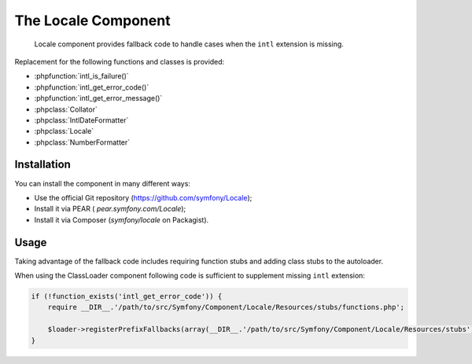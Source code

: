 .. index::
   single: Locale

The Locale Component
====================

    Locale component provides fallback code to handle cases when the ``intl`` extension is missing.

Replacement for the following functions and classes is provided:

* :phpfunction:`intl_is_failure()`
* :phpfunction:`intl_get_error_code()`
* :phpfunction:`intl_get_error_message()`
* :phpclass:`Collator`
* :phpclass:`IntlDateFormatter`
* :phpclass:`Locale`
* :phpclass:`NumberFormatter`

Installation
------------

You can install the component in many different ways:

* Use the official Git repository (https://github.com/symfony/Locale);
* Install it via PEAR ( `pear.symfony.com/Locale`);
* Install it via Composer (`symfony/locale` on Packagist).

Usage
-----

Taking advantage of the fallback code includes requiring function stubs and adding class stubs to the autoloader.

When using the ClassLoader component following code is sufficient to supplement missing ``intl`` extension:

.. code-block:: php

    if (!function_exists('intl_get_error_code')) {
        require __DIR__.'/path/to/src/Symfony/Component/Locale/Resources/stubs/functions.php';

        $loader->registerPrefixFallbacks(array(__DIR__.'/path/to/src/Symfony/Component/Locale/Resources/stubs'));
    }

